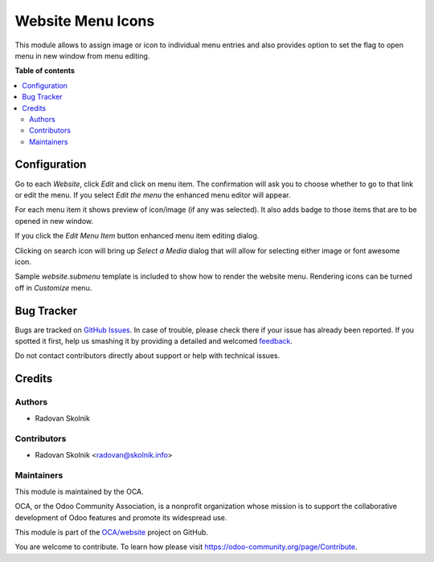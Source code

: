 ==================
Website Menu Icons
==================

.. !!!!!!!!!!!!!!!!!!!!!!!!!!!!!!!!!!!!!!!!!!!!!!!!!!!!
   !! This file is generated by oca-gen-addon-readme !!
   !! changes will be overwritten.                   !!
   !!!!!!!!!!!!!!!!!!!!!!!!!!!!!!!!!!!!!!!!!!!!!!!!!!!!

.. |badge1| image:: https://img.shields.io/badge/maturity-Beta-yellow.png
    :target: https://odoo-community.org/page/development-status
    :alt: Beta
.. |badge2| image:: https://img.shields.io/badge/licence-AGPL--3-blue.png
    :target: http://www.gnu.org/licenses/agpl-3.0-standalone.html
    :alt: License: AGPL-3
.. |badge3| image:: https://img.shields.io/badge/github-OCA%2Fwebsite-lightgray.png?logo=github
    :target: https://github.com/OCA/website/tree/13.0/website_menu_icon
    :alt: OCA/website
.. |badge4| image:: https://img.shields.io/badge/weblate-Translate%20me-F47D42.png
    :target: https://translation.odoo-community.org/projects/website-13-0/website-13-0-website_menu_icon
    :alt: Translate me on Weblate
.. |badge5| image:: https://img.shields.io/badge/runbot-Try%20me-875A7B.png
    :target: https://runbot.odoo-community.org/runbot/186/13.0
    :alt: Try me on Runbot

|badge1| |badge2| |badge3| |badge4| |badge5| 

This module allows to assign image or icon to individual menu entries
and also provides option to set the flag to open menu in new window
from menu editing.

**Table of contents**

.. contents::
   :local:

Configuration
=============

Go to each `Website`, click `Edit` and click on menu item. The confirmation
will ask you to choose whether to go to that link or edit the menu.
If you select `Edit the menu` the enhanced menu editor will appear.

.. image:: https://raw.githubusercontent.com/Rad0van/website/website_menu_icon/website_menu_icon/static/description/edit_menu.png

For each menu item it shows preview of icon/image (if any was selected).
It also adds badge to those items that are to be opened in new window.

If you click the `Edit Menu Item` button enhanced menu item editing dialog.

.. image:: https://raw.githubusercontent.com/Rad0van/website/website_menu_icon/website_menu_icon/static/description/edit_item.png

Clicking on search icon will bring up `Select a Media` dialog that will allow
for selecting either image or font awesome icon.

Sample `website.submenu` template is included to show how to render the website menu.
Rendering icons can be turned off in `Customize` menu.

.. image:: https://raw.githubusercontent.com/Rad0van/website/website_menu_icon/website_menu_icon/static/description/menu_sample.png

Bug Tracker
===========

Bugs are tracked on `GitHub Issues <https://github.com/OCA/website/issues>`_.
In case of trouble, please check there if your issue has already been reported.
If you spotted it first, help us smashing it by providing a detailed and welcomed
`feedback <https://github.com/OCA/website/issues/new?body=module:%20website_menu_icon%0Aversion:%2013.0%0A%0A**Steps%20to%20reproduce**%0A-%20...%0A%0A**Current%20behavior**%0A%0A**Expected%20behavior**>`_.

Do not contact contributors directly about support or help with technical issues.

Credits
=======

Authors
~~~~~~~

* Radovan Skolnik

Contributors
~~~~~~~~~~~~

* Radovan Skolnik <radovan@skolnik.info>

Maintainers
~~~~~~~~~~~

This module is maintained by the OCA.

.. image:: https://odoo-community.org/logo.png
   :alt: Odoo Community Association
   :target: https://odoo-community.org

OCA, or the Odoo Community Association, is a nonprofit organization whose
mission is to support the collaborative development of Odoo features and
promote its widespread use.

This module is part of the `OCA/website <https://github.com/OCA/website/tree/13.0/website_menu_icon>`_ project on GitHub.

You are welcome to contribute. To learn how please visit https://odoo-community.org/page/Contribute.
